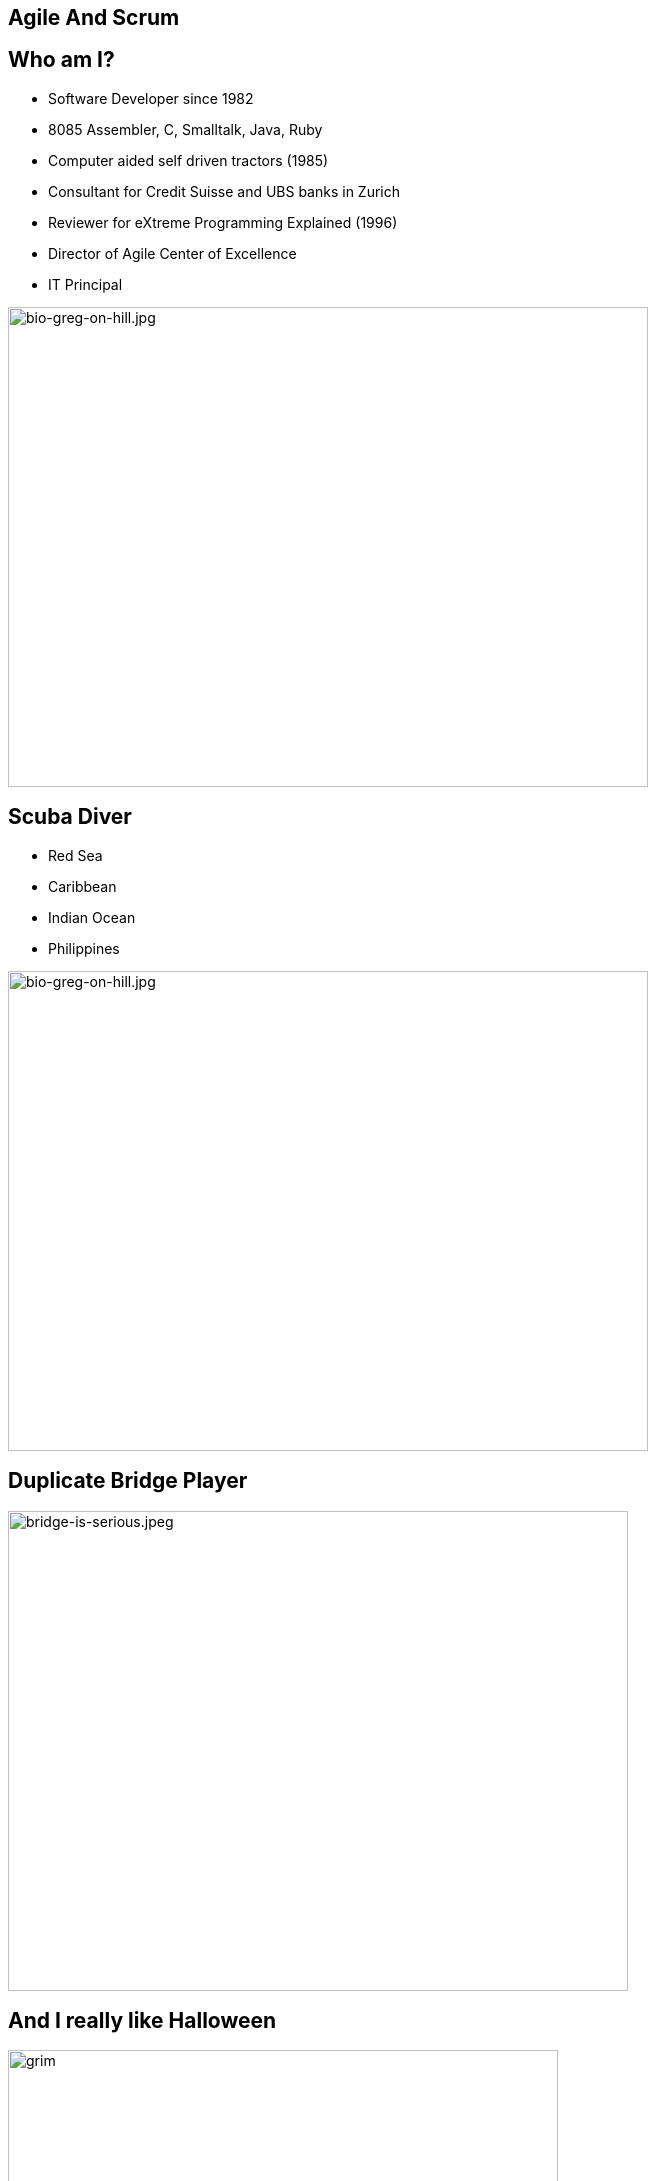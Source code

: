 ## Agile And Scrum
:revealjs_theme: solarized
:revealjs_hash: true
:tip-caption: 💡
[.columns]

## Who am I?
[.column.is-two-thirds]
* Software Developer since 1982
* 8085 Assembler, C, Smalltalk, Java, Ruby
* Computer aided self driven tractors (1985)
* Consultant for Credit Suisse and UBS banks in Zurich
* Reviewer for eXtreme Programming Explained (1996)
* Director of Agile Center of Excellence
* IT Principal

[.column]
image::bio-greg-on-hill.jpg[bio-greg-on-hill.jpg,640,480]


[.columns]
## Scuba Diver

[.column.is-two-thirds]

- Red Sea
- Caribbean
- Indian Ocean
- Philippines

[.column]
image::bio-greg-on-hill.jpg[bio-greg-on-hill.jpg,640,480]

## Duplicate Bridge Player

image::bridge-is-serious.jpeg[bridge-is-serious.jpeg,620,480]

## And I really like Halloween
image::grim-reaper.jpg[grim, 550,550]


## Format
- 10 min breaks ~45 mins. Please be back on time.
- The Miro board (Stories, etc.)

[.columns]
## Introduce yourself
- Name / Current Job role
- Experience with Agile/scrum
- What are you hoping to get out of this training
- What you like to do in your spare time
[.column.is-one-third]

image::introduce-yourself.jpg[introduce-yourself.jpg,640,480]


[.columns]
## High Level Agenda
- Agile Theory
- Scrum Framework
- Wrap up & What's Next


## Goals
At the end of this training you will:

- Understand what it means to have an Agile mindset, by understanding its values and principals
- Have a basic understanding of the Scrum process, its roles, artifacts and ceremonies


## Goals
And understand the following:

[#normal-bullet]
- It’s not about being agile for the sake of being agile. It’s about delighting customers.
- Work in progress (WIP) is a liability towards being agile.
- Agile teams aren’t afraid of REWORK.
- Agile Teams are about delivering business value sooner and more frequently. This is not necessarily the most ***efficient*** way to deliver.
- Agile is not an absolute term, rather it is a relative term
- Agile isn’t a thing we do, it’s a mindset.
- Agile delivery minimizes Risk.

## Working agreement
- Be present
- Turn cameras and microphones on.
- Ask questions


## Make note of any A-ha's

image::aha.png[aha.png,640,480]


[.columns]
## Warmup Exercise
// @snap[midpoint span-85]
[%step]
- Your task is to identify the rule to the next number in a list of numbers that I will give you.
- You can ask me only one question - "Is n the next number in this list".
- However, you can ask this **any number** of times.
- When you think that you know the rule you can guess - but you only get 1 guess
- If you are right - you win.
- Here is the start of the list:
    - 2, 4, 6, 8, ...

[.column.is-one-fifth]
image::thinking-cap.jpg[thinking-cap.jpg,640,480]

## Other Comments
- "Agile Thinking" came out of the software development industry.
- I believe that they can be applied in many areas
- We all deliver value to the end-customer either directly or indirectly.
- You may hear me say - "Go Live" or "put it into production". These terms just mean - deliver value
- Team - Any team that is delivering value to a customer



